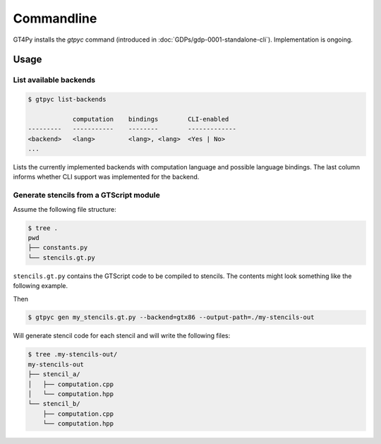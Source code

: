 Commandline
===========

GT4Py installs the `gtpyc` command (introduced in
:doc:`GDPs/gdp-0001-standalone-cli`). Implementation is ongoing.

Usage
-----

List available backends
+++++++++++++++++++++++

.. code-block:: bash

   $ gtpyc list-backends

               computation    bindings        CLI-enabled
   ---------   -----------    --------        -------------
   <backend>   <lang>         <lang>, <lang>  <Yes | No>
   ...

Lists the currently implemented backends with computation language and possible
language bindings.  The last column informs whether CLI support was implemented
for the backend.

Generate stencils from a GTScript module
++++++++++++++++++++++++++++++++++++++++

Assume the following file structure:

.. code-block:: bash

   $ tree .
   pwd
   ├── constants.py
   └── stencils.gt.py

``stencils.gt.py`` contains the GTScript code to be compiled to stencils. The contents might look
something like the following example.

.. code-block:: python
   :caption: my_stencils.gt.py

   # [GT] using-dsl: gtscript

   from .constants import PI


   @function
   def square(inp_field):
      return inp_field * inp_field


   @lazy_stencil
   def stencil_a(inp_field: Field[float64], out_field: Field[float64]):
      with computation(PARALLEL), interval(...):
         out_field = square(inp_field)


   @lazy_stencil
   def stencil_b(inp_field: Field[float64], out_field: Field[float64]):
      from __externals__ import COMPILE_TIME_VALUE
      with computation(PARALLEL), interval(...):
         out_field = PI * inp_field + COMPILE_TIME_VALUE

Then

.. code-block:: bash

   $ gtpyc gen my_stencils.gt.py --backend=gtx86 --output-path=./my-stencils-out

Will generate stencil code for each stencil and will write the following files:

.. code-block:: bash

   $ tree .my-stencils-out/
   my-stencils-out
   ├── stencil_a/
   │   ├── computation.cpp
   │   └── computation.hpp
   └── stencil_b/
       ├── computation.cpp
       └── computation.hpp
